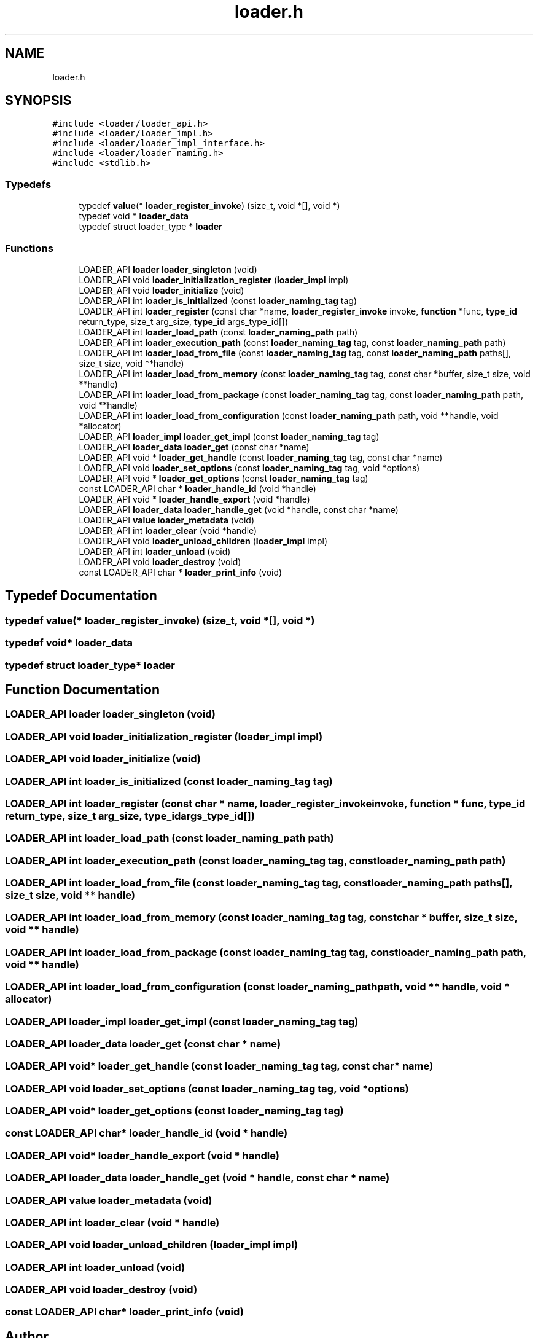 .TH "loader.h" 3 "Wed Jun 30 2021" "Version 0.1.0.9bcc4c97acac" "MetaCall" \" -*- nroff -*-
.ad l
.nh
.SH NAME
loader.h
.SH SYNOPSIS
.br
.PP
\fC#include <loader/loader_api\&.h>\fP
.br
\fC#include <loader/loader_impl\&.h>\fP
.br
\fC#include <loader/loader_impl_interface\&.h>\fP
.br
\fC#include <loader/loader_naming\&.h>\fP
.br
\fC#include <stdlib\&.h>\fP
.br

.SS "Typedefs"

.in +1c
.ti -1c
.RI "typedef \fBvalue\fP(* \fBloader_register_invoke\fP) (size_t, void *[], void *)"
.br
.ti -1c
.RI "typedef void * \fBloader_data\fP"
.br
.ti -1c
.RI "typedef struct loader_type * \fBloader\fP"
.br
.in -1c
.SS "Functions"

.in +1c
.ti -1c
.RI "LOADER_API \fBloader\fP \fBloader_singleton\fP (void)"
.br
.ti -1c
.RI "LOADER_API void \fBloader_initialization_register\fP (\fBloader_impl\fP impl)"
.br
.ti -1c
.RI "LOADER_API void \fBloader_initialize\fP (void)"
.br
.ti -1c
.RI "LOADER_API int \fBloader_is_initialized\fP (const \fBloader_naming_tag\fP tag)"
.br
.ti -1c
.RI "LOADER_API int \fBloader_register\fP (const char *name, \fBloader_register_invoke\fP invoke, \fBfunction\fP *func, \fBtype_id\fP return_type, size_t arg_size, \fBtype_id\fP args_type_id[])"
.br
.ti -1c
.RI "LOADER_API int \fBloader_load_path\fP (const \fBloader_naming_path\fP path)"
.br
.ti -1c
.RI "LOADER_API int \fBloader_execution_path\fP (const \fBloader_naming_tag\fP tag, const \fBloader_naming_path\fP path)"
.br
.ti -1c
.RI "LOADER_API int \fBloader_load_from_file\fP (const \fBloader_naming_tag\fP tag, const \fBloader_naming_path\fP paths[], size_t size, void **handle)"
.br
.ti -1c
.RI "LOADER_API int \fBloader_load_from_memory\fP (const \fBloader_naming_tag\fP tag, const char *buffer, size_t size, void **handle)"
.br
.ti -1c
.RI "LOADER_API int \fBloader_load_from_package\fP (const \fBloader_naming_tag\fP tag, const \fBloader_naming_path\fP path, void **handle)"
.br
.ti -1c
.RI "LOADER_API int \fBloader_load_from_configuration\fP (const \fBloader_naming_path\fP path, void **handle, void *allocator)"
.br
.ti -1c
.RI "LOADER_API \fBloader_impl\fP \fBloader_get_impl\fP (const \fBloader_naming_tag\fP tag)"
.br
.ti -1c
.RI "LOADER_API \fBloader_data\fP \fBloader_get\fP (const char *name)"
.br
.ti -1c
.RI "LOADER_API void * \fBloader_get_handle\fP (const \fBloader_naming_tag\fP tag, const char *name)"
.br
.ti -1c
.RI "LOADER_API void \fBloader_set_options\fP (const \fBloader_naming_tag\fP tag, void *options)"
.br
.ti -1c
.RI "LOADER_API void * \fBloader_get_options\fP (const \fBloader_naming_tag\fP tag)"
.br
.ti -1c
.RI "const LOADER_API char * \fBloader_handle_id\fP (void *handle)"
.br
.ti -1c
.RI "LOADER_API void * \fBloader_handle_export\fP (void *handle)"
.br
.ti -1c
.RI "LOADER_API \fBloader_data\fP \fBloader_handle_get\fP (void *handle, const char *name)"
.br
.ti -1c
.RI "LOADER_API \fBvalue\fP \fBloader_metadata\fP (void)"
.br
.ti -1c
.RI "LOADER_API int \fBloader_clear\fP (void *handle)"
.br
.ti -1c
.RI "LOADER_API void \fBloader_unload_children\fP (\fBloader_impl\fP impl)"
.br
.ti -1c
.RI "LOADER_API int \fBloader_unload\fP (void)"
.br
.ti -1c
.RI "LOADER_API void \fBloader_destroy\fP (void)"
.br
.ti -1c
.RI "const LOADER_API char * \fBloader_print_info\fP (void)"
.br
.in -1c
.SH "Typedef Documentation"
.PP 
.SS "typedef \fBvalue\fP(* loader_register_invoke) (size_t, void *[], void *)"

.SS "typedef void* \fBloader_data\fP"

.SS "typedef struct loader_type* \fBloader\fP"

.SH "Function Documentation"
.PP 
.SS "LOADER_API \fBloader\fP loader_singleton (void)"

.SS "LOADER_API void loader_initialization_register (\fBloader_impl\fP impl)"

.SS "LOADER_API void loader_initialize (void)"

.SS "LOADER_API int loader_is_initialized (const \fBloader_naming_tag\fP tag)"

.SS "LOADER_API int loader_register (const char * name, \fBloader_register_invoke\fP invoke, \fBfunction\fP * func, \fBtype_id\fP return_type, size_t arg_size, \fBtype_id\fP args_type_id[])"

.SS "LOADER_API int loader_load_path (const \fBloader_naming_path\fP path)"

.SS "LOADER_API int loader_execution_path (const \fBloader_naming_tag\fP tag, const \fBloader_naming_path\fP path)"

.SS "LOADER_API int loader_load_from_file (const \fBloader_naming_tag\fP tag, const \fBloader_naming_path\fP paths[], size_t size, void ** handle)"

.SS "LOADER_API int loader_load_from_memory (const \fBloader_naming_tag\fP tag, const char * buffer, size_t size, void ** handle)"

.SS "LOADER_API int loader_load_from_package (const \fBloader_naming_tag\fP tag, const \fBloader_naming_path\fP path, void ** handle)"

.SS "LOADER_API int loader_load_from_configuration (const \fBloader_naming_path\fP path, void ** handle, void * allocator)"

.SS "LOADER_API \fBloader_impl\fP loader_get_impl (const \fBloader_naming_tag\fP tag)"

.SS "LOADER_API \fBloader_data\fP loader_get (const char * name)"

.SS "LOADER_API void* loader_get_handle (const \fBloader_naming_tag\fP tag, const char * name)"

.SS "LOADER_API void loader_set_options (const \fBloader_naming_tag\fP tag, void * options)"

.SS "LOADER_API void* loader_get_options (const \fBloader_naming_tag\fP tag)"

.SS "const LOADER_API char* loader_handle_id (void * handle)"

.SS "LOADER_API void* loader_handle_export (void * handle)"

.SS "LOADER_API \fBloader_data\fP loader_handle_get (void * handle, const char * name)"

.SS "LOADER_API \fBvalue\fP loader_metadata (void)"

.SS "LOADER_API int loader_clear (void * handle)"

.SS "LOADER_API void loader_unload_children (\fBloader_impl\fP impl)"

.SS "LOADER_API int loader_unload (void)"

.SS "LOADER_API void loader_destroy (void)"

.SS "const LOADER_API char* loader_print_info (void)"

.SH "Author"
.PP 
Generated automatically by Doxygen for MetaCall from the source code\&.
